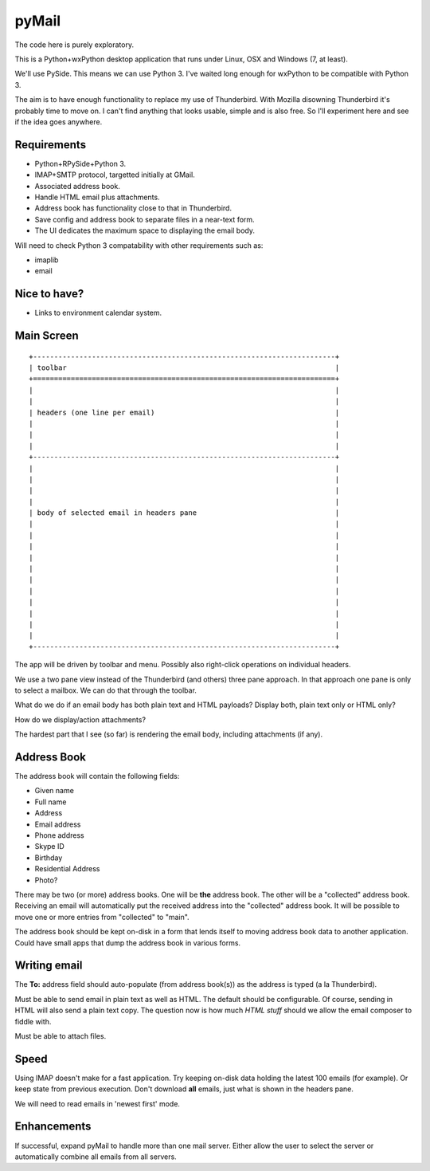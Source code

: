 pyMail
======
The code here is purely exploratory.

This is a Python+wxPython desktop application that runs under Linux, OSX
and Windows (7, at least).

We'll use PySide.  This means we can use Python 3.  I've waited long enough
for wxPython to be compatible with Python 3.

The aim is to have enough functionality to replace my use of Thunderbird.
With Mozilla disowning Thunderbird it's probably time to move on.  I can't
find anything that looks usable, simple and is also free.  So I'll experiment
here and see if the idea goes anywhere.

Requirements
------------
* Python+RPySide+Python 3.
* IMAP+SMTP protocol, targetted initially at GMail.
* Associated address book.
* Handle HTML email plus attachments.
* Address book has functionality close to that in Thunderbird.
* Save config and address book to separate files in a near-text form.
* The UI dedicates the maximum space to displaying the email body.

Will need to check Python 3 compatability with other requirements such as:

* imaplib
* email

Nice to have?
-------------
* Links to environment calendar system.


Main Screen
-----------

::

    +------------------------------------------------------------------------+
    | toolbar                                                                |
    +========================================================================+
    |                                                                        |
    |                                                                        |
    | headers (one line per email)                                           |
    |                                                                        |
    |                                                                        |
    |                                                                        |
    +------------------------------------------------------------------------+
    |                                                                        |
    |                                                                        |
    |                                                                        |
    |                                                                        |
    | body of selected email in headers pane                                 |
    |                                                                        |
    |                                                                        |
    |                                                                        |
    |                                                                        |
    |                                                                        |
    |                                                                        |
    |                                                                        |
    |                                                                        |
    |                                                                        |
    |                                                                        |
    |                                                                        |
    +------------------------------------------------------------------------+

The app will be driven by toolbar and menu.  Possibly also right-click
operations on individual headers.

We use a two pane view instead of the Thunderbird (and others) three pane
approach.  In that approach one pane is only to select a mailbox.  We can do
that through the toolbar.

What do we do if an email body has both plain text and HTML payloads?  Display
both, plain text only or HTML only?

How do we display/action attachments?

The hardest part that I see (so far) is rendering the email body, including
attachments (if any).

Address Book
------------
The address book will contain the following fields:

* Given name
* Full name
* Address
* Email address
* Phone address
* Skype ID
* Birthday
* Residential Address
* Photo?

There may be two (or more) address books.  One will be **the** address book.
The other will be a "collected" address book.  Receiving an email will
automatically put the received address into the "collected" address book.  It
will be possible to move one or more entries from "collected" to "main".

The address book should be kept on-disk in a form that lends itself to moving
address book data to another application.  Could have small apps that dump
the address book in various forms.

Writing email
-------------
The **To:** address field should auto-populate (from address book(s)) as the
address is typed (a la Thunderbird).

Must be able to send email in plain text as well as HTML.  The default should
be configurable.  Of course, sending in HTML will also send a plain text copy.
The question now is how much *HTML stuff* should we allow the email composer to
fiddle with.

Must be able to attach files.

Speed
-----
Using IMAP doesn't make for a fast application.  Try keeping on-disk data
holding the latest 100 emails (for example).  Or keep state from previous
execution.  Don't download **all** emails, just what is shown in the headers
pane.

We will need to read emails in 'newest first' mode.

Enhancements
------------
If successful, expand pyMail to handle more than one mail server.  Either allow
the user to select the server or automatically combine all emails from all
servers.
